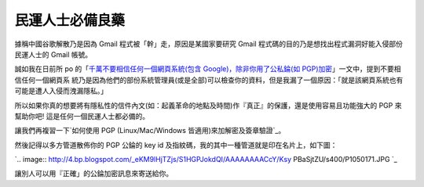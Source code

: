 民運人士必備良藥
================================================================================

據稱中國谷歌解散乃是因為 Gmail 程式被「幹」走，原因是某國家要研究 Gmail 程式碼的目的乃是想找出程式漏洞好能入侵部份民運人士的 Gmail
帳號。

誠如我在日前所 po 的「`千萬不要相信任何一個網頁系統(包含 Google)，除非你用了公私錀(如 PGP)加密`_」一文中，提到不要相信任何一個網頁系
統乃是因為他們的部份系統管理員(或是全部)可以檢查你的資料，但是我漏了一個原因：「就是該網頁系統也有可能是遭人入侵而洩漏隱私。」




所以如果你真的想要將有隱私性的信件內文(如：起義革命的地點及時間)作『真正』的保護，還是使用容易且功能強大的 PGP 來幫助你吧!
這是任何一個民運人士都必備的。




讓我們再複習一下`如何使用 PGP (Linux/Mac/Windows 皆適用)來加解密及簽章驗證`_。




然後記得以多方管道散佈你的 PGP 公錀的 key id 及指紋碼，我的其中一種管道就是印在名片上，如下圖：




`.. image:: http://4.bp.blogspot.com/_eKM9lHjTZjs/S1HGPJokdQI/AAAAAAAACcY/Ksy
PBaSjtZU/s400/P1050171.JPG
`_





讓別人可以用『正確」的公錀加密訊息來寄送給你。

.. _千萬不要相信任何一個網頁系統(包含 Google)，除非你用了公私錀(如 PGP)加密:
    http://hoamon.blogspot.com/2009/05/google-pgp.html
.. _如何使用 PGP (Linux/Mac/Windows 皆適用)來加解密及簽章驗證:
    http://hoamon.blogspot.com/2009/05/pgp-linuxmacwindows.html
.. _然後記得以多方管道散佈你的 PGP 公錀的 key id 及指紋碼，我的其中一種管道就是印在名片上，如下圖：: http://4.bp.b
    logspot.com/_eKM9lHjTZjs/S1HGPJokdQI/AAAAAAAACcY/KsyPBaSjtZU/s1600-h/P105
    0171.JPG


.. author:: default
.. categories:: chinese
.. tags:: pgp
.. comments::